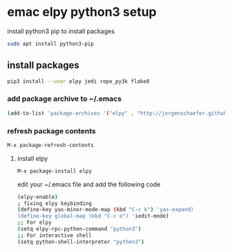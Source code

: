 #+STARTUP: content
#+OPTIONS: num:nil
#+OPTIONS: author:nil

* emac elpy python3 setup

install python3 pip to install packages

#+BEGIN_SRC sh
sudo apt install python3-pip
#+END_SRC

** install packages

#+BEGIN_SRC sh
pip3 install --user elpy jedi rope_py3k flake8
#+END_SRC

*** add package archive to ~/.emacs 

#+BEGIN_SRC sh
(add-to-list 'package-archives '("elpy" . "http://jorgenschaefer.github.io/packages/"))
#+END_SRC

*** refresh package contents

#+BEGIN_SRC sh
M-x package-refresh-contents
#+END_SRC

**** install elpy

#+BEGIN_SRC sh
M-x package-install elpy
#+END_SRC

edit your ~/.emacs file and add the following code

#+BEGIN_SRC sh
(elpy-enable)
; fixing elpy keybinding
(define-key yas-minor-mode-map (kbd "C-c k") 'yas-expand)
(define-key global-map (kbd "C-c o") 'iedit-mode)
;; For elpy
(setq elpy-rpc-python-command "python3")
;; For interactive shell
(setq python-shell-interpreter "python3")
#+END_SRC
